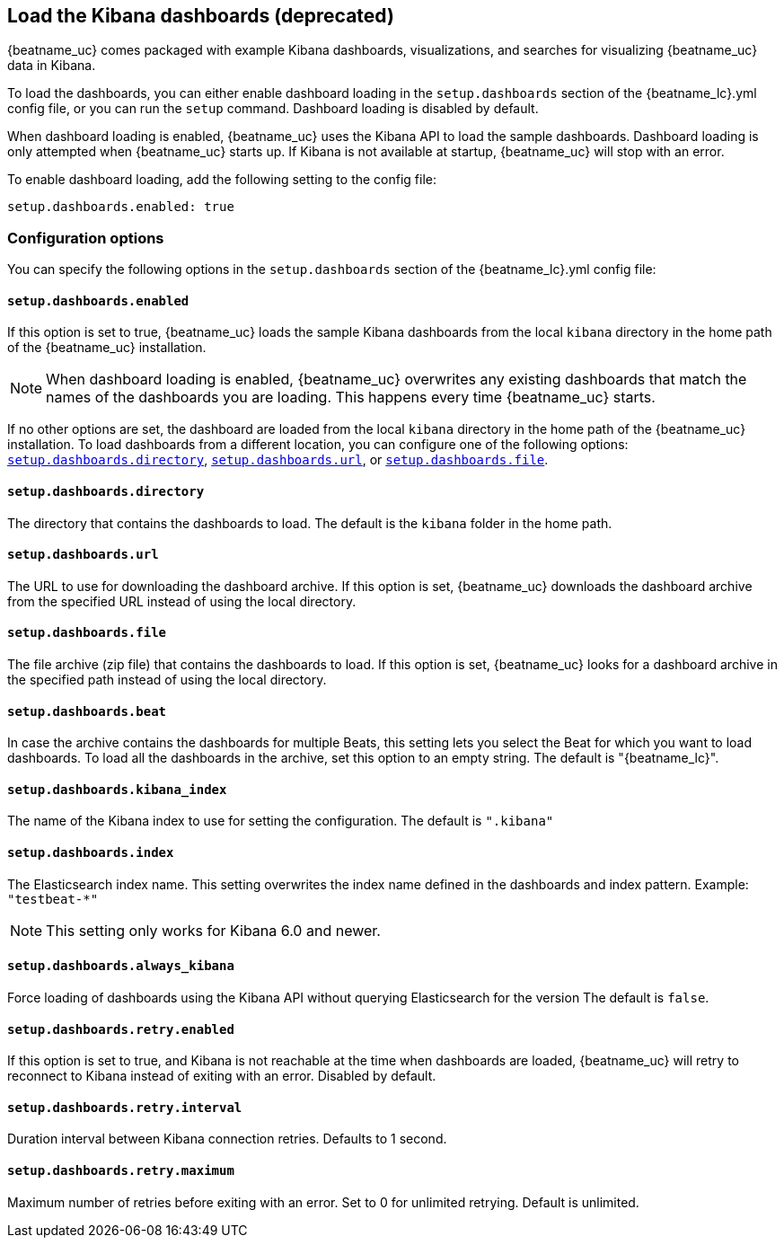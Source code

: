 //////////////////////////////////////////////////////////////////////////
//// This content is shared by all Elastic Beats. Make sure you keep the
//// descriptions here generic enough to work for all Beats that include
//// this file. When using cross references, make sure that the cross
//// references resolve correctly for any files that include this one.
//// Use the appropriate variables defined in the index.asciidoc file to
//// resolve Beat names: beatname_uc and beatname_lc
//// Use the following include to pull this content into a doc file:
//// include::../../libbeat/docs/dashboardsconfig.asciidoc[]
//////////////////////////////////////////////////////////////////////////

[[configuration-dashboards]]
== Load the Kibana dashboards (deprecated)

{beatname_uc} comes packaged with example Kibana dashboards, visualizations,
and searches for visualizing {beatname_uc} data in Kibana.

To load the dashboards, you can either enable dashboard loading in the
`setup.dashboards` section of the +{beatname_lc}.yml+ config file, or you can
run the `setup` command. Dashboard loading is disabled by default.

When dashboard loading is enabled, {beatname_uc} uses the Kibana API to load the
sample dashboards. Dashboard loading is only attempted when {beatname_uc} starts up.
If Kibana is not available at startup, {beatname_uc} will stop with an error.

To enable dashboard loading, add the following setting to the config file:

[source,yaml]
------------------------------------------------------------------------------
setup.dashboards.enabled: true
------------------------------------------------------------------------------

[float]
=== Configuration options

You can specify the following options in the `setup.dashboards` section of the
+{beatname_lc}.yml+ config file:

[float]
==== `setup.dashboards.enabled`

If this option is set to true, {beatname_uc} loads the sample Kibana dashboards
from the local `kibana` directory in the home path of the {beatname_uc} installation.

NOTE: When dashboard loading is enabled, {beatname_uc} overwrites any existing
dashboards that match the names of the dashboards you are loading. This happens
every time {beatname_uc} starts. 

If no other options are set, the dashboard are loaded
from the local `kibana` directory in the home path of the {beatname_uc} installation.
To load dashboards from a different location, you can configure one of the
following options: <<directory-option,`setup.dashboards.directory`>>,
<<url-option,`setup.dashboards.url`>>, or
<<file-option,`setup.dashboards.file`>>.

[float]
[[directory-option]]
==== `setup.dashboards.directory`

The directory that contains the dashboards to load. The default is the `kibana`
folder in the home path.

[float]
[[url-option]]
==== `setup.dashboards.url`

The URL to use for downloading the dashboard archive. If this option
is set, {beatname_uc} downloads the dashboard archive from the specified URL
instead of using the local directory.

[float]
[[file-option]]
==== `setup.dashboards.file`

The file archive (zip file) that contains the dashboards to load. If this option
is set, {beatname_uc} looks for a dashboard archive in the specified path
instead of using the local directory.

[float]
==== `setup.dashboards.beat`

In case the archive contains the dashboards for multiple Beats, this setting
lets you select the Beat for which you want to load dashboards. To load all the
dashboards in the archive, set this option to an empty string. The default is
+"{beatname_lc}"+.

[float]
==== `setup.dashboards.kibana_index`

The name of the Kibana index to use for setting the configuration. The default
is `".kibana"`


[float]
==== `setup.dashboards.index`

The Elasticsearch index name. This setting overwrites the index name defined
in the dashboards and index pattern. Example: `"testbeat-*"`

NOTE: This setting only works for Kibana 6.0 and newer.

[float]
==== `setup.dashboards.always_kibana`

Force loading of dashboards using the Kibana API without querying Elasticsearch for the version
The default is `false`.

[float]
==== `setup.dashboards.retry.enabled`

If this option is set to true, and Kibana is not reachable at the time when dashboards are loaded,
 {beatname_uc} will retry to reconnect to Kibana instead of exiting with an error. Disabled by default.

[float]
==== `setup.dashboards.retry.interval`

Duration interval between Kibana connection retries. Defaults to 1 second.

[float]
==== `setup.dashboards.retry.maximum`

Maximum number of retries before exiting with an error. Set to 0 for unlimited retrying.
Default is unlimited.
